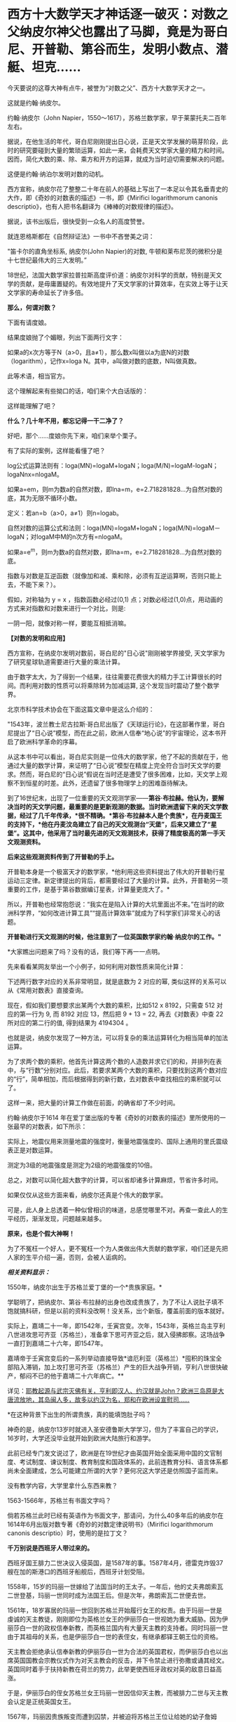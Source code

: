 * 西方十大数学天才神话逐一破灭：对数之父纳皮尔神父也露出了马脚，竟是为哥白尼、开普勒、第谷而生，发明小数点、潜艇、坦克……

今天要说的这尊大神有点牛，被誉为“对数之父”、西方十大数学天才之一。

这就是约翰·纳皮尔。

约翰·纳皮尔（John
Napier，1550～1617），苏格兰数学家，早于莱蒙托夫二百年左右。

[[./img/24-1.jpeg]]

据说，在他生活的年代，哥白尼刚刚提出日心说，正是天文学发展的萌芽阶段，此时的研究要碰到大量的繁琐运算，如此一来，会耗费天文学家大量的精力和时间。因而，简化大数的乘、除、乘方和开方的运算，就成为当时迫切需要解决的问题。

这便是约翰·纳泊尔发明对数的动机。

西方宣称，纳皮尔花了整整二十年在前人的基础上写出了一本足以令其名垂青史的大作，即《奇妙的对数表的描述》一书，即《Mirifici
logarithmorum canonis
descriptio》，也有人把书名翻译为《棒棒的对数规律的描述》。

据说，该书出版后，很快受到一众名人的高度赞誉。

就连恩格斯都在《自然辩证法》一书中不吝誉美之词：

"笛卡尔的直角坐标系, 纳皮尔(John Napier)的对数,
牛顿和莱布尼茨的微积分是十七世纪最伟大的三大发明。”

18世纪，法国大数学家拉普拉斯高度评价道：纳皮尔对科学的贡献，特别是天文学的贡献，是毋庸置疑的。有效地提升了天文学家的计算效率，在实效上等于让天文学家的寿命延长了许多倍。

[[./img/24-2.jpeg]]

*那么，何谓对数？*

下面有请度娘。

结果度娘抛了个媚眼，列出下面两行文字：

如果a的x次方等于N（a>0，且a≠1），那么数x叫做以a为底N的对数（logarithm），记作x=loga
N。其中，a叫做对数的底数，N叫做真数。

[[./img/24-3.jpeg]]

此等术语，相当官方。

[[./img/24-4.jpeg]]

这个理解起来有些拗口的话，咱们来个大白话版的：

[[./img/24-5.jpeg]]

这样能理解了吧？

*什么？几十年不用，都忘记得一干二净了？*

好吧，那个......度娘你先下来，咱们来举个栗子。

[[./img/24-6.jpeg]]

有了实际的案例，这样能看懂了吧？

[[./img/24-7.gif]]

[[./img/24-8.png]]

[[./img/24-9.jpeg]]

log公式运算法则有：loga(MN)=logaM+logaN；loga(M/N)=logaM-logaN；logaNnx=nlogaM。

如果a=em，则m为数a的自然对数，即lna=m，e=2.718281828...为自然对数的底，其为无限不循环小数。

定义：若an=b（a>0，a≠1）则n=logab。

[[./img/24-10.jpeg]]

自然对数的运算公式和法则：loga(MN)=logaM+logaN；loga(M/N)=logaM－logaN；对logaM中M的n次方有=nlogaM。

如果a=e^m，则m为数a的自然对数，即lna=m，e=2.718281828...为自然对数的底。

[[./img/24-11.jpeg]]

[[./img/24-12.png]]

指数与对数是互逆函数（就像加和减、乘和除，必须有互逆运算啊，否则只能上去，不能下来？）。

假如，对称轴为 y = x ，指数函数必经过(0,1)
点；对数必经过(1,0)点，用动画的方式来对指数和对数来进行一个对比，则是:

[[./img/24-13.gif]]

一阴一阳，就像对称一样，要能互相抵消嘛。

*【对数的发明和应用】*

西方宣称，在纳皮尔发明对数前，哥白尼的"日心说"刚刚被学界接受,
天文学家为了研究星球轨道需要进行大量的乘法计算。

由于数字太大，为了得到一个结果，往往需要花费很大的精力手工计算很长的时间。而利用对数的性质可以将乘除转为加减运算,
这个发现当时震动了整个数学界。

北京市科学技术协会在下面这篇文章中是这么介绍的：

[[./img/24-14.jpeg]]

"1543年，波兰教士尼古拉斯·哥白尼出版了《天球运行论》，在这部著作里，哥白尼提出了“日心说”模型，而在此之前，欧洲人信奉“地心说”的宇宙理论，这本书开启了欧洲科学革命的序幕。

从这本书中可以看出，哥白尼实则是一位伟大的数学家，他了不起的贡献在于，他通过大量的数学计算，来证明了“日心说”模型在精度上完全符合当时天文学的要求。然而，哥白尼的“日心说”假说在当时还是遭受了很多困难，比如，天文学上观察不到恒星的时差。此外，还遗留了很多物理学上的困难亟待解决。

到了16世纪末，出现了一位重要的天文观测学家------*第谷·布拉赫。他认为，要解决当时的天文学问题，最重要的是更新观测的数据。当时欧洲遗留下来的天文学数据，经过了几千年传承，*很不精确。*第谷·布拉赫本人是个贵族*，在丹麦国王的支持下，*他在丹麦汶岛建立了自己的天文观测台“天堡”，后来又建立了“星堡”。这其中，他采用了当时最先进的天文观测技术，获得了精度极高的第一手天文观测资料。*

*后来这些观测资料传到了开普勒的手上。*

开普勒本身是一个极富天才的数学家，*他利用这些资料提出了伟大的开普勒行星运动三定律。新定律提出的背后，都需要经过了大量的计算。此外，开普勒另一项重要的工作，是基于第谷数据编订星表，计算量更庞大了。*

所以，开普勒也经常抱怨说：“我实在是陷入计算的大坑里面出不来。”在当时的欧洲科学界，“如何改进计算工具”“提高计算效率”就成为了科学家们非常关心的话题。

*开普勒进行天文观测的时候，他注意到了一位英国数学家约翰·纳皮尔的工作。"*

*大家瞧出问题来了吗？没有的话，我们等下再一一点明。

先来看看某网友举出一个小例子，如何利用对数性质来简化计算：

下述两行数字对应的关系非常明显，就是底数为 2 对应的幂,
类似这样的关系可以从《常用对数表》直接查询。

[[./img/24-15.jpeg]]

现在，假如我们要想要求出某两个大数的乘积，比如512 x 8192，只需查 512
对应的第一行为 9, 而 8192 对应 13，然后把 9 + 13 = 22,
再去《对数表》中查 22 所对应的第二行的值, 得到结果为 4194304 。

[[./img/24-16.png]]

也就是说，纳皮尔发现了一种方法，可以将复杂的乘法运算转化为相当简单的加法运算。

为了求两个数的乘积，他首先计算这两个数的人造数并求它们的和，并排列在表中，与“行数”分别对应。此后，若要求某两个大数的乘积，只要找到这两个数对应的“行”，简单相加，而后根据得到的新行数，去对数表中查找相应的乘积就可以了。

这样一来，把大量的计算工作做在前面，的确省却了不少时间。

约翰·纳皮尔于1614
年在爱丁堡出版的专著《奇妙的对数表的描述》里所使用的一张最早的对数表，如下所示：

[[./img/24-17.png]]

实际上，地震仪用来测量地震的强度时，衡量地震强度的、国际上通用的里氏震级表正是对数运算。

测定为3级的地震强度是测定为2级的地震强度的10倍。

[[./img/24-18.jpeg]]

总之，对数可以简化超大数字的计算，可以省却诸多计算麻烦，节省许多时间。

如果仅仅从这些方面来看，纳皮尔还真是个伟大的数学家。

可是，此人身上总透着一种似曾相识的味道，总感觉哪里不对。再查一查此人的生平经历，渐渐发现，问题越来越多。

*原来，也是个假大神啊！*

为了不冤枉一个好人，更不冤枉一个为人类做出伟大贡献的数学家，咱们还是先把人家的生平介绍一遍，否则，会被人诟病的。

/*相关资料显示：*/

1550年，纳皮尔出生于苏格兰爱丁堡的一个*贵族家庭。*

学聪明了，把纳皮尔、第谷·布拉赫的出身也改成贵族了，为了不让人说肚子填不饱就搞科研，但是以前的资料没改啊！没关系，出个新版，覆盖前面的版本就好。

实际上，嘉靖二十一年，即1542年，壬寅宫变。次年，1543年，英格兰岛主亨利八世进攻思可齐亚（苏格兰），准备拿下思可齐亚之后，就入侵拂郎察。这场战争一直打到嘉靖二十六年，即1547年。

嘉靖帝于壬寅宫变后的一系列举动直接导致*谙厄利亚（英格兰）*囤积的珠宝全部陷入滞销，加上攻打思可齐亚（苏格兰）产生的巨大战争开销，亨利八世很快破产，郁闷不已的他于嘉靖二十六年病亡。**

详见：[[https://mp.weixin.qq.com/s?__biz=Mzg3MTc2OTExMA==&mid=2247487074&idx=1&sn=bf229b6864c9d1ee87d1fd6eebdcbba5&chksm=cef83b1bf98fb20da746315413968a4539df061e9cf114ef50f8f24f231068b874f0367ac3e3&token=452922091&lang=zh_CN&scene=21#wechat_redirect][耶教起源与武宗灭佛有关，亨利即汉人、约汉就是John？欧洲三岛原是大唐流放地，其岛闽人多，故多以约汉为名，郑和在欧洲设宣慰司......]]

*在这种背景下出生的所谓贵族，真的能填饱肚子吗？

神奇的是，纳皮尔13岁时就进入圣安德鲁斯大学学习，但为了丰富自己的学识，16岁时，大学还没毕业就开始到欧洲大陆旅行和游学。

此前已经专门发文说过了，欧洲是在19世纪才由英国开始全面采用中国的文官制度、考试制度、谏议制度、教育制度和国政体系的，此前连教育分科、语言体系都尚未全面建成，怎么可能建立所谓的大学？更何况这大学还是仿照国子监而来。

没有教学内容，大学里拿什么东西来教？

1563-1566年，苏格兰有书面文字吗？

倘若苏格兰此时已经有英语作为书面文字，那请问，为什么40多年后的纳皮尔在1614年6月出版对数专著《奇妙的对数定律说明书》（Mirifici
logarithmorum canonis descriptio）时，使用的是拉丁文？

*千万别说是西班牙人带过来的。*

西班牙国王腓力二世决议入侵英国，是1587年的事。1587年4月，德雷克炸毁37艘在加的斯港口的西班牙船舰后，西班牙计划受阻。

1558年，15岁的玛丽一世嫁给了法国当时的王太子。一年后，他的丈夫弗朗索瓦二世登基，玛丽一世同时成为法国王后。但是次年，弗朗索瓦二世便去世。

1561年，18岁寡居的玛丽一世回到苏格兰开始履行女王的权责。由于玛丽一世是虔诚的天主教徒，刚刚即位为英格兰女王的伊丽莎白一世视她为重大威胁。因为伊丽莎白一世的政权信奉新教，而英格兰国内有大量天主教的支持者。同时玛丽一世由于其祖母的关系，也是伊丽莎白一世的表侄女，有继承都铎王朝王位的资格。

天主教会拒绝承认信奉新教的伊丽莎白一世为合法的英国君权，而伊丽莎白也以出席英国国教会宗教仪式作为对天主教会的反击，并下令禁止进行弥撒或诵其经文。英国同时着手于扶持新教在荷兰的势力，此举更使西班牙政权对英的敌意日益高涨。

于是，伊丽莎白的侄女苏格兰女王玛丽一世因信仰天主教，而被腓力二世与天主教会认定是正统英国女王。

1567年，玛丽因贵族叛变而遭到囚禁，并被迫将苏格兰王位让给她的幼子詹姆斯。惊险逃脱后，她迅速逃往英格兰。英格兰女王伊丽莎白一世因惧怕玛丽一世在天主教徒中的号召力和她对自己王位的继承资格，将其拘禁了18年多。

伊丽莎白一世多次想为玛丽一世指定一个合适的丈夫缓解这种危机，但是都被玛丽一世拒绝。1565年，玛丽一世与同属斯图亚特王族的堂弟结婚，并很快生下一子，即将来的詹姆斯六世。

1587年2月8日，苏格兰女王玛丽一世被处决，此事触怒了欧洲的天主教徒，她的英国王权则(出于玛丽个人意愿)传交予腓力二世。7月29日，腓力二世获得教皇认同推翻伊丽莎白。1588年5月，西班牙无敌舰队才驶向尼德兰和苏格兰海域......

21岁时，纳皮尔回到了家乡，继承了城堡。虽过他有着地主身份，但他却总是干着农民的活。

为了让庄家长得更好、动物养的更肥，他不仅亲自下地进行肥料施肥实验，研究饲料的配比度。动手能力极强的他还设计制造过抽水机。

看来，还那个熟悉的剧本，又是一个百科全书式的天才！

数学家、物理学家、天文学家、军事学家、神学家......哦，还是农业专家、生物学家、化学家。

[[./img/24-19.jpeg]]

他那个年代刚好正值欧洲的宗教革命，由于纳皮尔在游学的那几年，见的世面也比较多，他认为：嗯，革命非常的有必要。

于是他也用行动表示了自己的立场，不仅写文章抨击旧教（天主教），还在听闻西班牙要来攻打的消息时，*主动提出研究潜水艇、装甲马车（坦克）抵御敌人的进攻，------达芬奇出现了。*

[[./img/24-20.jpeg]]

纳皮尔的诸多军备武器尚未研制成功，西班牙就凉凉了，不过他还是成为了当地的英雄人物。

然而，这个说法就是欺负老实人。

英西战争从1588年开打，一直到英西战争在1604年签订伦敦条约，暂时画下句号。可是，没过多久，战争又开始了，后面持续到1630年，英国与西班牙签订《马德里条约》，结束战争。

事实证明，这场战争对英国和苏格兰来说是一场代价高昂的惨败。

其后，克伦威尔时代于1655年至1660年再次发生英西战争。

*怎么，纳皮尔先生，西班牙人一直都在，还打得英格兰和苏格兰一度惨败，你的潜水艇和坦克怎么就不继续进行了呢？*

彼时的苏格兰书面语言都没有，大学也没有，在这种充满战争（英格兰与苏格兰战争、英西战争）环境下成长起来的你，大概率没有经过系统教育，应该至少算半个文盲吧？

毕竟，比贵族更牛的亨利国王的所谓图书馆里才只有六本书，还有三本是从修道院里借来的。

能在这种情况下，无师自通，难道又是苹果掉下来砸中脑袋了？

哦不，按照西人的传统，应该改一改，改成梨吧！

1594年，据说纳皮尔为了寻求一种球面三角计算的简便方法，在受了等比数列和等差数列的项之间对应关系的启发后，运用了独特的方法构造出对数方法。

但当时指数概念尚不完善，指数也没有符号，因此也没有“底”的概念。于是他称对数为“人造的数”。

接下来，便花了整整20年的时间，计算对数。

1614年6月，纳皮尔在爱丁堡出版了第一本对数专著《奇妙的对数定律说明书》（Mirifici
logarithmorum canonis
descriptio）阐明了对数原理，后人称为纳皮尔对数：*Nap logX。*

然而，仔细一研究，却赫然发现*对数加以改造、并使之广泛流传的人*并非纳皮尔，而是他的朋友亨利·布里格斯（Henry
Briggs）。约翰·纳皮尔研究的只是“自然对数”，而亨利·布里格斯研究的是以10为底的对数，即*“常用对数”。*

西方为此又编了个故事：

布里格斯通过研究《奇妙的对数定律说明书》后，*感到其中的对数用起来很不方便，*便来到苏格兰拜访纳皮尔，建议改良对数，使1的对数为0，10的对数为1，这样就得到了以10为底的常用对数。

[[./img/24-21.jpeg]]

至于是不是真的去过，天知道。

但若是纳皮尔这个人就是假的，只是个托名的神父，故事还能真的了吗？

此前，已经发文专门说过*哥白尼、第谷、开普勒*都是传教士们虚构的人物，*开普勒是罗雅各所创，哥白尼的版权属于汤若望，第谷是龙华民所创，*详见：[[https://mp.weixin.qq.com/s?__biz=Mzg3MTc2OTExMA==&mid=2247487014&idx=1&sn=5e80a5d01327cb38abf999c4047d81b9&chksm=cef83b5ff98fb249cd5991dfdc5725cd5de197fdba128fd6fb1f5821f4d7592ae7270c801c02&token=452922091&lang=zh_CN&scene=21#wechat_redirect][让人笑出声来的伪史，大厦已坍塌，还学《希波克拉底誓言》作甚？拾起大医精诚论，把虚假的东西彻底扔进历史垃圾堆吧！]]

所以，“开普勒进行天文观测时，注意到了一位英国数学家约翰·纳皮尔的工作”，这能真的了吗？

意大利人罗雅各（Giacomo
Rho，1593---1638年），明末来华的天主教耶稣会传教士。

用一个虚构的人物去证明另一个虚构的人物的存在，还特意搞出了学术研究和继承关系，似乎能让故事显得更加真实和丰满，但潜在的问题却是，如果证明了其中某个关节人物是虚假的话，那么整个链条都会出现问题，不可避免地崩塌。

传教士们在华夏长了见识，知道天文台观测工作绝不是随随便便几个人就可以完成的，而且存在大量的繁琐计算，意识到必须要想个办法解决这些问题，于是，便把纳皮尔神父包装成了数学家、天文学家，对数之父。

通过对数的特性来减少海量的计算工作，以让自己编撰的伪史显得更加真实，不至于被轻松看穿。

*换言之，纳皮尔存在的真实意义，是为了进一步夯实所谓的西方天文学基础，有承上启下的作用，可以让开普勒、第谷、哥白尼之流更逼真。*

[[./img/24-22.jpeg]]

众所周知，自然数是指0、1、2、3、4......这样用来计量事件的件数或次序的数。但是，自然界中还存在一些数，非常神奇，没法用分数来表示。

比如，圆周率π，无法用分数来表示。

[[./img/24-23.jpeg]]

此外，混入“自然常数”中伪装起来的，还有个神奇的数，它就是藏在2和3之间插队的那个家伙。

[[./img/24-24.jpeg]]

美其名曰：指数(exponential)的代表。

本来，它没什么名气的，不过，后来假大神欧拉弄出个欧拉公式后，自然常数e就名震八方了。

[[./img/24-25.jpeg]]

最初，假大神欧拉管它叫“小c”，而不是什么“e”。

在此之前，李善兰在托名莱布尼茨写给惠更斯的信中，称呼它为“小b”。

按照西方公认的说法，第一次把这个家伙e算出来的人是雅各布.伯努利（以伯努利定理闻名）。

*然而，令人震惊的事情发生了。*

约翰·纳皮尔(John
Napier)发明对数来将乘除简化为加减时，*他并没有发现与小e有什么关联。*可是，在1618年出版的对数著作附录中，*他竟然鬼使神差般地使用小e做底计算出了一张自然对数列表！*

*又有人穿越了？！

[[./img/24-26.jpeg]]

对数的确可以以任意数作为底，但是，*纳皮尔当时尚未真正建立对数运算法则时，就计算出了以e为底的对数表？？？*

神奇吗？简直太神奇了！

来啊！我们就是这么干了，怎么滴？不服气是吧？凭实力说话！

[[./img/24-27.jpeg]]

这位苏格兰伟大的数学“发明家”可以随意打开时空之门，把后世的内容提前抄进去，真是太太太牛掰了。

对了，为了让这位数学天才的形象变得再高大一些，小数点的发明也归在了纳皮尔的头上。

脑袋上有无数个小数点正在闪闪发光，熠熠生辉......

[[./img/24-28.jpeg]]

西方将小数点的发明，称为数学史上伟大的贡献，仿佛一件多么了不得的事情。

祖冲之在刘徽开创的割圆术的基础上，首次将“圆周率”精算到小数第七位，即在3.1415926和3.1415927之间，是举世公认的第一个把圆周率精确到小数点后第七位的数学家，而祖冲之生活在南北朝，生卒年429年-500年。

难道，一千多年的华夏没有小数点就无法表示这3.1415926了？

当然不是。

华夏历朝历代都存在精确统一的度量衡，各种单位齐备，即使计算到很小位值，也是可以表示的。

[[./img/24-29.jpeg]]

/*根据《隋书·律历志上》：*/

“宋末，南徐州从事史祖冲之，更开密法，以圆径壹亿为壹丈，*圆周盈数三丈壹尺四寸壹分五厘九毫二秒七忽，朒数三丈壹尺四寸壹分五厘九毫二秒六忽，*正数在盈朒二限之间。密率，圆径壹百壹十三，圆周三百五十五。约率，圆径七，周二十二。又设开差幂，开差立，兼以正圆参之。指要精密，算氏之最者也。”

也就是说，华夏通过设立各种丰富的度量衡单位，可以精确各种数值的大小。

重点是：小数点之所以显得重要，本质上是因为欧洲缺乏统一的度量衡，所以才吹成了如何了不得的伟大贡献。

其实，纳皮尔并不知道现在的对数其实是指数的逆运算。

西方声称，纳皮尔神父发明对数出于一个简单思路：把复杂的乘法运算转化成很简单的加法运算。接着，利用这种思路，纳皮尔发明了纳皮尔筹。

可是，为什么华夏战国时期的《算表》里也利用这个理念，早于纳皮尔大约2000年就制成了算筹？

提到算筹就再说下零的问题。

筹算用算筹，最早的算筹一数一筹都是直的小细棒，没有算筹就等于零，所以算筹在布筹时空档就代表零，零，无也。华夏早就使用了十进制，早就有了正负数，也有了零的概念。比如10，9+1进位十位上写1，单位上就是零，只是这个零不写出来。

宋代蔡沈《律率新书》中用方格表示空缺。

金朝《大明历》中有“四百〇三”，“三百〇九”等数字。

宋、元数学著作中多有细草计算详细过程描述。细草中的数字是借用筹算数字加一个〇。

〇大有来历，出自道家，以一空圆表示虚无，所以在数学中使用这个符号自然而然，水到渠成，一点都不觉得突兀。

如下所示，维也纳科技博物馆，法国19世纪改进版“纳皮尔算筹”，辅助计算的算具。

Napiersche Rechenstäbe mit Abakus, 19. Jahrhundert, Frankreich; Exponat
im Technischen Museum Wien

[[./img/24-30.jpeg]]

*原来，中国算筹九数一筹 + 算盘 = 改进版“纳皮尔算筹”！*

